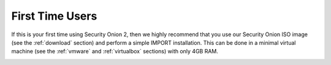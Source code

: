 .. _first-time-users:

First Time Users
================

If this is your first time using Security Onion 2, then we highly recommend that you use our Security Onion ISO image (see the :ref:`download` section) and perform a simple IMPORT installation. This can be done in a minimal virtual machine (see the :ref:`vmware` and :ref:`virtualbox` sections) with only 4GB RAM.

.. image:: images/setup-01.png
  :target: _images/setup-01.png

.. image:: images/setup-02.png
  :target: _images/setup-02.png

.. image:: images/setup-03.png
  :target: _images/setup-03.png

.. image:: images/setup-04.png
  :target: _images/setup-04.png

.. image:: images/setup-05.png
  :target: _images/setup-05.png

.. image:: images/setup-06.png
  :target: _images/setup-06.png

.. image:: images/setup-07.png
  :target: _images/setup-07.png

.. image:: images/setup-08.png
  :target: _images/setup-08.png

.. image:: images/setup-09.png
  :target: _images/setup-09.png

.. image:: images/setup-10.png
  :target: _images/setup-10.png

.. image:: images/setup-11.png
  :target: _images/setup-11.png

.. image:: images/setup-12.png
  :target: _images/setup-12.png

.. image:: images/setup-13.png
  :target: _images/setup-13.png

.. image:: images/setup-14.png
  :target: _images/setup-14.png

.. image:: images/setup-15.png
  :target: _images/setup-15.png

.. image:: images/setup-16.png
  :target: _images/setup-16.png

.. image:: images/setup-17.png
  :target: _images/setup-17.png

.. image:: images/setup-18.png
  :target: _images/setup-18.png

.. image:: images/setup-19.png
  :target: _images/setup-19.png

.. image:: images/setup-20.png
  :target: _images/setup-20.png

.. image:: images/setup-21.png
  :target: _images/setup-21.png

.. image:: images/setup-22.png
  :target: _images/setup-22.png

.. image:: images/setup-23.png
  :target: _images/setup-23.png

.. image:: images/setup-24.png
  :target: _images/setup-24.png

.. image:: images/setup-25.png
  :target: _images/setup-25.png

.. image:: images/setup-26.png
  :target: _images/setup-26.png

.. image:: images/setup-27.png
  :target: _images/setup-27.png

.. image:: images/setup-28.png
  :target: _images/setup-28.png

.. image:: images/setup-29.png
  :target: _images/setup-29.png

.. image:: images/setup-30.png
  :target: _images/setup-30.png

.. image:: images/setup-31.png
  :target: _images/setup-31.png

.. image:: images/setup-32.png
  :target: _images/setup-32.png

.. image:: images/setup-33.png
  :target: _images/setup-33.png

.. image:: images/setup-34.png
  :target: _images/setup-34.png

.. image:: images/setup-35.png
  :target: _images/setup-35.png

.. image:: images/setup-36.png
  :target: _images/setup-36.png

.. image:: images/setup-37.png
  :target: _images/setup-37.png

.. image:: images/setup-38.png
  :target: _images/setup-38.png

.. image:: images/setup-39.png
  :target: _images/setup-39.png

.. image:: images/setup-40.png
  :target: _images/setup-40.png

.. image:: images/setup-41.png
  :target: _images/setup-41.png

.. image:: images/setup-42.png
  :target: _images/setup-42.png

.. image:: images/setup-43.png
  :target: _images/setup-43.png
